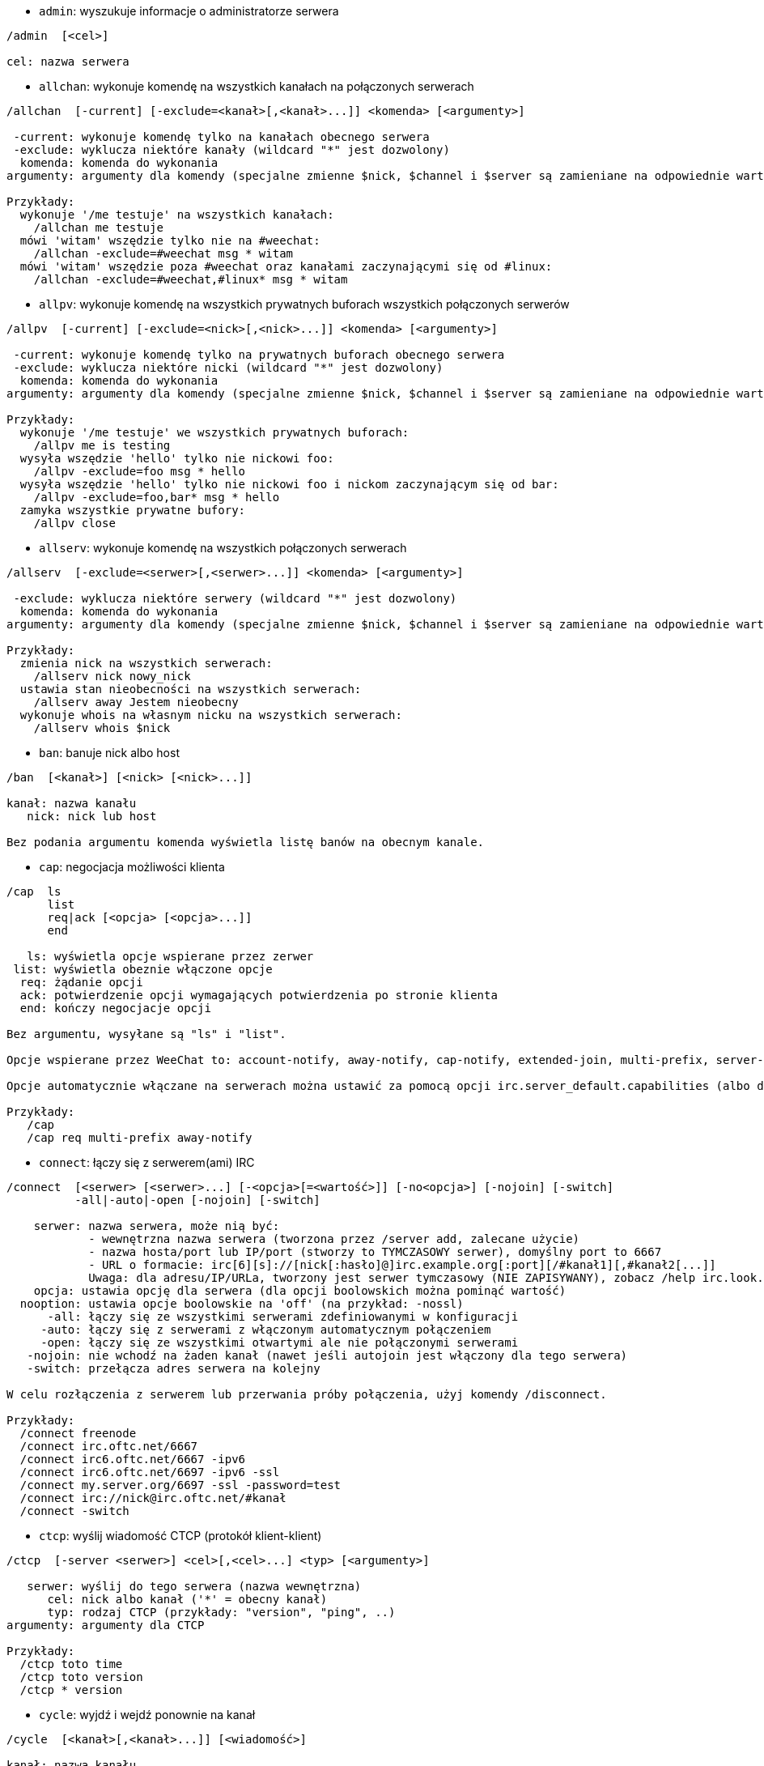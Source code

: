 //
// This file is auto-generated by script docgen.py.
// DO NOT EDIT BY HAND!
//
[[command_irc_admin]]
* `+admin+`: wyszukuje informacje o administratorze serwera

----
/admin  [<cel>]

cel: nazwa serwera
----

[[command_irc_allchan]]
* `+allchan+`: wykonuje komendę na wszystkich kanałach na połączonych serwerach

----
/allchan  [-current] [-exclude=<kanał>[,<kanał>...]] <komenda> [<argumenty>]

 -current: wykonuje komendę tylko na kanałach obecnego serwera
 -exclude: wyklucza niektóre kanały (wildcard "*" jest dozwolony)
  komenda: komenda do wykonania
argumenty: argumenty dla komendy (specjalne zmienne $nick, $channel i $server są zamieniane na odpowiednie wartości)

Przykłady:
  wykonuje '/me testuje' na wszystkich kanałach:
    /allchan me testuje
  mówi 'witam' wszędzie tylko nie na #weechat:
    /allchan -exclude=#weechat msg * witam
  mówi 'witam' wszędzie poza #weechat oraz kanałami zaczynającymi się od #linux:
    /allchan -exclude=#weechat,#linux* msg * witam
----

[[command_irc_allpv]]
* `+allpv+`: wykonuje komendę na wszystkich prywatnych buforach wszystkich połączonych serwerów

----
/allpv  [-current] [-exclude=<nick>[,<nick>...]] <komenda> [<argumenty>]

 -current: wykonuje komendę tylko na prywatnych buforach obecnego serwera
 -exclude: wyklucza niektóre nicki (wildcard "*" jest dozwolony)
  komenda: komenda do wykonania
argumenty: argumenty dla komendy (specjalne zmienne $nick, $channel i $server są zamieniane na odpowiednie wartości)

Przykłady:
  wykonuje '/me testuje' we wszystkich prywatnych buforach:
    /allpv me is testing
  wysyła wszędzie 'hello' tylko nie nickowi foo:
    /allpv -exclude=foo msg * hello
  wysyła wszędzie 'hello' tylko nie nickowi foo i nickom zaczynającym się od bar:
    /allpv -exclude=foo,bar* msg * hello
  zamyka wszystkie prywatne bufory:
    /allpv close
----

[[command_irc_allserv]]
* `+allserv+`: wykonuje komendę na wszystkich połączonych serwerach

----
/allserv  [-exclude=<serwer>[,<serwer>...]] <komenda> [<argumenty>]

 -exclude: wyklucza niektóre serwery (wildcard "*" jest dozwolony)
  komenda: komenda do wykonania
argumenty: argumenty dla komendy (specjalne zmienne $nick, $channel i $server są zamieniane na odpowiednie wartości)

Przykłady:
  zmienia nick na wszystkich serwerach:
    /allserv nick nowy_nick
  ustawia stan nieobecności na wszystkich serwerach:
    /allserv away Jestem nieobecny
  wykonuje whois na własnym nicku na wszystkich serwerach:
    /allserv whois $nick
----

[[command_irc_ban]]
* `+ban+`: banuje nick albo host

----
/ban  [<kanał>] [<nick> [<nick>...]]

kanał: nazwa kanału
   nick: nick lub host

Bez podania argumentu komenda wyświetla listę banów na obecnym kanale.
----

[[command_irc_cap]]
* `+cap+`: negocjacja możliwości klienta

----
/cap  ls
      list
      req|ack [<opcja> [<opcja>...]]
      end

   ls: wyświetla opcje wspierane przez zerwer
 list: wyświetla obeznie włączone opcje
  req: żądanie opcji
  ack: potwierdzenie opcji wymagających potwierdzenia po stronie klienta
  end: kończy negocjacje opcji

Bez argumentu, wysyłane są "ls" i "list".

Opcje wspierane przez WeeChat to: account-notify, away-notify, cap-notify, extended-join, multi-prefix, server-time, userhost-in-names.

Opcje automatycznie włączane na serwerach można ustawić za pomocą opcji irc.server_default.capabilities (albo dla konkretnego serwera, opcja irc.server.xxx.capabilities).

Przykłady:
   /cap
   /cap req multi-prefix away-notify
----

[[command_irc_connect]]
* `+connect+`: łączy się z serwerem(ami) IRC

----
/connect  [<serwer> [<serwer>...] [-<opcja>[=<wartość>]] [-no<opcja>] [-nojoin] [-switch]
          -all|-auto|-open [-nojoin] [-switch]

    serwer: nazwa serwera, może nią być:
            - wewnętrzna nazwa serwera (tworzona przez /server add, zalecane użycie)
            - nazwa hosta/port lub IP/port (stworzy to TYMCZASOWY serwer), domyślny port to 6667
            - URL o formacie: irc[6][s]://[nick[:hasło]@]irc.example.org[:port][/#kanał1][,#kanał2[...]]
            Uwaga: dla adresu/IP/URLa, tworzony jest serwer tymczasowy (NIE ZAPISYWANY), zobacz /help irc.look.temporary_servers
    opcja: ustawia opcję dla serwera (dla opcji boolowskich można pominąć wartość)
  nooption: ustawia opcje boolowskie na 'off' (na przykład: -nossl)
      -all: łączy się ze wszystkimi serwerami zdefiniowanymi w konfiguracji
     -auto: łączy się z serwerami z włączonym automatycznym połączeniem
     -open: łączy się ze wszystkimi otwartymi ale nie połączonymi serwerami
   -nojoin: nie wchodź na żaden kanał (nawet jeśli autojoin jest włączony dla tego serwera)
   -switch: przełącza adres serwera na kolejny

W celu rozłączenia z serwerem lub przerwania próby połączenia, użyj komendy /disconnect.

Przykłady:
  /connect freenode
  /connect irc.oftc.net/6667
  /connect irc6.oftc.net/6667 -ipv6
  /connect irc6.oftc.net/6697 -ipv6 -ssl
  /connect my.server.org/6697 -ssl -password=test
  /connect irc://nick@irc.oftc.net/#kanał
  /connect -switch
----

[[command_irc_ctcp]]
* `+ctcp+`: wyślij wiadomość CTCP (protokół klient-klient)

----
/ctcp  [-server <serwer>] <cel>[,<cel>...] <typ> [<argumenty>]

   serwer: wyślij do tego serwera (nazwa wewnętrzna)
      cel: nick albo kanał ('*' = obecny kanał)
      typ: rodzaj CTCP (przykłady: "version", "ping", ..)
argumenty: argumenty dla CTCP

Przykłady:
  /ctcp toto time
  /ctcp toto version
  /ctcp * version
----

[[command_irc_cycle]]
* `+cycle+`: wyjdź i wejdź ponownie na kanał

----
/cycle  [<kanał>[,<kanał>...]] [<wiadomość>]

kanał: nazwa kanału
wiadomość: wiadomość pożegnalna (pokazywana innym użytkownikom)
----

[[command_irc_dcc]]
* `+dcc+`: rozpoczyna DCC (przesył pliku lub rozmowę)

----
/dcc  chat <nick>
      send <nick> <plik>

nick: nick
plik: nazwa pliku (na lokalnym hoście)

Przykłady:
  rozmowa z użytkownikiem "toto":
    /dcc chat toto
  wyśle plik "/home/foo/bar.txt" użytkownikowi "toto":
    /dcc send toto /home/foo/bar.txt
----

[[command_irc_dehalfop]]
* `+dehalfop+`: usuwa status halfopa kanału

----
/dehalfop  <nick> [<nick>...]

nick: nick lub maska (wildcard "*" jest dozwolony)
   *: zabiera status pół-operatora kanału wszystkim na kanale poza tobą
----

[[command_irc_deop]]
* `+deop+`: usuwa status operatora kanału

----
/deop  <nick> [<nick>...]
       * -yes

nick: nick lub maska (wildcard "*" jest dozwolony)
   *: zabiera status operatora kanału wszystkim na kanale poza tobą
----

[[command_irc_devoice]]
* `+devoice+`: usuwa flagę voice

----
/devoice  <nick> [<nick>...]
          * -yes

nick: nick lub maska (wildcard "*" jest dozwolony)
   *: odbiera głos wszystkim na kanale
----

[[command_irc_die]]
* `+die+`: wyłącza serwer

----
/die  [<cel>]

cel: nazwa serwera
----

[[command_irc_disconnect]]
* `+disconnect+`: rozłącza się z jednym lub wszystkimi serwerami IRC

----
/disconnect  [<serwer>|-all|-pending [<powód>]]

  serwer: wewnętrzna nazwa serwera
    -all: rozłącza się ze wszystkimi serwerami
-pending: anuluje automatyczne łączenie dla serwerów ponownie łączących się
  powód: powód dla "quit"
----

[[command_irc_halfop]]
* `+halfop+`: nadaje status halfopa nickowi(m)

----
/halfop  <nick> [<nick>...]
         * -yes

nick: nick lub maska (wildcard "*" jest dozwolony)
   *: nadaje status pół-operatora kanału wszystkim na kanale
----

[[command_irc_ignore]]
* `+ignore+`: ignoruje nicki/hosty z serwera lub kanałów

----
/ignore  list
         add [re:]<nick> [<serwer> [<kanał>]]
         del <numer>|-all

     list: wyświetla wszystkie ignorowane osoby
      add: dodaje nową osobę do ignorowania
     nick: nick lub host (jeśli dodamy "re:" można użyć rozszerzonego wyrażenia regularnego POSIX lub maska używając "*", aby zastąpić jeden lub więcej znaków)
      del: usuwa wpis o ignorowanej osobie
   numer: numer wpisu do usunięcia (znajduję się na liście)
     -all: usuwa wszystkie wpisy z listy ignorowanych
   serwer: wewnętrzna nazwa serwera, na którym dana osoba ma być ignorowana
  kanał: nazwa kanału, na którym dana osoba ma być ignorowana

Uwaga: wyrażenie regularne może zaczynać się od "(?-i)" jeśli wielkość znaków ma mieć znaczenie.

Przykłady:
  ignoruje wszędzie nick "toto":
    /ignore add toto
  ignoruje host "toto@domain.com" na serwerze freenode:
    /ignore add toto@domain.com freenode
  ignoruje host "toto*@*.domain.com" na freenode/#weechat:
    /ignore add toto*@*.domain.com freenode #weechat
----

[[command_irc_info]]
* `+info+`: pobiera informacje opisujące serwer

----
/info  [<cel>]

cel: nazwa serwera
----

[[command_irc_invite]]
* `+invite+`: zaprasza użytkownika na kanał

----
/invite  <nick> [<nick>...] [<kanał>]

   nick: nick
kanał: nazwa kanału
----

[[command_irc_ison]]
* `+ison+`: sprawdza czy użytkownik jest obecnie na IRC

----
/ison  <nick> [<nick>...]

nick: nazwa użytkownika
----

[[command_irc_join]]
* `+join+`: wchodzi na kanał

----
/join  [-noswitch] [-server <serwer>] [<kanał1>[,<kanał2>...]] [<hasło1>[,<hasło2>...]]

-noswitch: nie przełączaj się na nowy bufor
   serwer: wyślij to do tego serwera (wewnętrzna nazwa)
  kanał: nazwa kanału
      hasło: hasło do wejścia na kanał (kanały z hasłami muszą być na początku listy)

Przykłady:
  /join #weechat
  /join #tajnykanał,#weechat klucz
  /join -server freenode #weechat
  /join -noswitch #weechat
----

[[command_irc_kick]]
* `+kick+`: wyrzuca użytkownika z kanału

----
/kick  [<kanał>] <nick> [<powód>]

kanał: nazwa kanału
   nick: nick
 powód: powód(specjalne zmienne jak $nick, $channel i $server są podmieniane na odpowiednie wartości)
----

[[command_irc_kickban]]
* `+kickban+`: wyrzuca użytkownika z kanału i banuje hosta

----
/kickban  [<kanał>] <nick> [<powód>]

kanał: nazwa kanału
   nick: nick
 powód: powód (specjalne zmienne jak $nick, $channel i $server są podmieniane na odpowiednie wartości)

Możliwe jest kopanie/banowanie za pomocą maski, nick zostanie wyciągnięty z maski i zastąpiony "*".

Przykład:
  zbanuje "*!*@host.com", następnie wykopie "toto":
    /kickban toto!*@host.com
----

[[command_irc_kill]]
* `+kill+`: zamyka połączenie klient-serwer

----
/kill  <nick> [<powód>]

  nick: nick
powód: powód
----

[[command_irc_links]]
* `+links+`: wyświetla wszystkie nazwy serwerów, które są połączone z tym samym serwerem co my

----
/links  [[<serwer>] <maska_serwera>]

     serwer: ten serwer powinien odpowiedzieć na zapytanie
maska: lista serwerów musi pasować do maski
----

[[command_irc_list]]
* `+list+`: wyświetla kanały i ich tematy

----
/list  [<kanał>[,<kanał>...]] [<serwer>] [-re <regex>]

kanał: kanał do listowania
 serwer: nazwa serwera
  regexp: rozszerzone wyrażenie regularne POSIX użyte do filtrowania wyników (wielkość znaków nie ma znaczenia, jeśli poprzedzone "(?-i)" to wielkość znaków ma znaczenie)

Przykłady:
  wyświetla wszystkie kanały na serwerze (może być bardzo wolny w dużych sieciach):
    /list
  wyświetla kanał #weechat:
    /list #weechat
  wyświetla wszystkie kanały zaczynające się od "#weechat" (może być bardzo wolny w dużych sieciach):
    /list -re #weechat.*
----

[[command_irc_lusers]]
* `+lusers+`: pobiera statystyki o wielkości sieci IRC

----
/lusers  [<maska> [<cel>]]

  maska: tylko serwery pasujące do maski
cel: serwer, do którego ma być przesłane żądanie
----

[[command_irc_map]]
* `+map+`: pokazuje graficzną mapę sieci IRC

----
----

[[command_irc_me]]
* `+me+`: wysyła akcję CTCP na aktualny kanał

----
/me  <wiadomość>

wiadomość: wiadomość do wysłania
----

[[command_irc_mode]]
* `+mode+`: zmień ustawienia kanału lub użytkownika

----
/mode  [<kanał>] +|-]o|p|s|i|t|n|m|l|b|e|v|k [<argumenty>]
       <nick> [+|-]i|s|w|o

atrybuty kanału:
  kanał: nazwa kanału do modyfikacji (domyślnie aktualny kanał)
  o: daje/zabiera przywileje operatora kanału
  p: flaga prywatności kanału
  s: flaga kanału sekretnego
  i: kanał tylko dla zaproszonych
  t: temat ustawiany tylko przez operatorów
  n: żadnych wiadomości z poza kanału
  m: kanał moderowany
  l: ustawia limit ilości osób na kanale
  b: ustawia maskę bana
  e: ustawia maski wyjątków
  v: daje/zabiera możliwość rozmowy na kanale moderowanym
  k: ustawia klucz kanału (hasło)
atrybuty użytkownika:
  nick: nazwa użytkownika do modyfikacji
  i: użytkownik niewidoczny
  s: użytkownik może otrzymywać informację od serwera
  w: użytkownik otrzymuje wallopy
  o: flaga operatora

Lista atrybutów nie jest ogólna, należy zawsze przeczytać dokumentację na temat danego serwera aby poznać dostępne atrybuty.

Przykład:
  chroni temat kanału #weechat:
    /mode #weechat +t
  staje się niewidoczny na serwerze:
    /mode nick +i
----

[[command_irc_motd]]
* `+motd+`: pobierz "Wiadomość Dnia" (motd)

----
/motd  [<cel>]

cel: nazwa serwera
----

[[command_irc_msg]]
* `+msg+`: wysyła wiadomość do użytkownika albo kanału

----
/msg  [-server <serwer>] <cel>[,<cel>...] <tekst>

serwer: wyślij do tego serwera (nazwa wewnętrzna)
cel: nick lub kanał (może być maska, '*' = aktualny kanał)
  tekst: wiadomość do wysłania
----

[[command_irc_names]]
* `+names+`: wyświetla nazwy użytkowników na kanałach

----
/names  [<kanał>[,<kanał>...]]

kanał: nazwa kanału
----

[[command_irc_nick]]
* `+nick+`: zmienia obecną nazwę użytkownika

----
/nick  [-all] <nick>

-all: ustaw nową nazwę użytkownika na wszystkich serwerach
nick: nowy nick
----

[[command_irc_notice]]
* `+notice+`: wysyła powiadomienie do użytkownika

----
/notice  [-server <serwer>] <cel> <tekst>

serwer: wyślij do tego serwera (nazwa wewnętrzna)
cel: nick lub kanał
  tekst: wiadomość do wysłania
----

[[command_irc_notify]]
* `+notify+`: dodaje powiadomienie o obecności lub statusie nieobecności nicków na serwerze

----
/notify  add <nick> [<serwer> [-away]]
         del <nick>|-all [<serwer>]

   add: dodaje powiadomienie
  nick: nazwa użytkownika
serwer: wewnętrzna nazwa serwera (domyślnie obecny serwer)
 -away: powiadom o zmianie powodu nieobecności (poprzez wykonanie whois na nicku)
   del: usuwa powiadomienie
  -all: usuwa wszystkie powiadomienia

Bez argumentu, komenda wyświetla powiadomienia dla obecnego serwera (lub wszystkich serwerów, jeśli komendy użyto w głównym buforze).

Przykłady:
  powiadom, kiedy "toto" wejdzie/wyjdzie z obecnego serwera:
    /notify add toto
  powiadom, kiedy "toto" wejdzie/wyjdzie z serwera freenode:
    /notify add toto freenode
  powiadom, kiedy "toto" jest niedostępny lub powróci na serwerze freenode:
    /notify add toto freenode -away
----

[[command_irc_op]]
* `+op+`: nadaje uprawienia operatora kanału

----
/op  <nick> [<nick>...]
     * -yes

nick: nick lub maska (wildcard "*" jest dozwolony)
   *: nadaje status operatora kanału wszystkim na kanale
----

[[command_irc_oper]]
* `+oper+`: uzyskaj uprawnienia operatora

----
/oper  <użytkownik> <hasło>

    użytkownik: użytkownik
hasło: hasło
----

[[command_irc_part]]
* `+part+`: opuszcza kanał

----
/part  [<kanał>[,<kanał>...]] [<wiadomość>]

kanał: nazwa kanału do opuszczenia
wiadomość: wiadomość pożegnalna (pokazywana innym użytkownikom)
----

[[command_irc_ping]]
* `+ping+`: wyślij ping do serwera

----
/ping  <serwer1> [<serwer2>]

serwer1: serwer
serwer2: przekieruj ping do tego serwera
----

[[command_irc_pong]]
* `+pong+`: odpowiedz na ping

----
/pong  <demon> [<demon2>]

 demon: demon, który odpowiedział na ping
demon2: prześlij do tego demona
----

[[command_irc_query]]
* `+query+`: wysyła prywatną wiadomość do użytkownika

----
/query  [-noswitch] [-server <serwer>] <nick>[,<nick>...] [<tekst>]

-noswitch: nie przełączaj do nowego bufora
   serwer: wyślij do tego serwera (nazwa wewnętrzna)
     nick: nick
     tekst: wiadomość do wysłania
----

[[command_irc_quiet]]
* `+quiet+`: ucisza nicki albo hosty

----
/quiet  [<kanał>] [<nick> [<nick>...]]

kanał: nazwa kanału
   nick: nazwa użytkownika lub host

Bez podania argumentu komenda wyświetla listę uciszeń dla obecnego kanału.
----

[[command_irc_quote]]
* `+quote+`: wyślij nieprzetworzone dane do serwera bez prasowania

----
/quote  [-server <serwer>] <dane>

serwer: wyślij do tego serwera (nazwa wewnętrzna)
  dane: nieprzetworzone dane do wysłania
----

[[command_irc_reconnect]]
* `+reconnect+`: ponownie połącz się z serwerem(ami)

----
/reconnect  <serwer> [<serwer>...] [-nojoin] [-switch]
            -all [-nojoin] [-switch]

 serwer: nazwa serwera do ponownego połączenia (wewnętrzna nazwa)
   -all: ponownie łączy się ze wszystkimi serwerami
-nojoin: nie wchodź na żadne kanały (nawet jeśli są zdefiniowane kanały do automatycznego wejścia dla serwera)
-switch: przełącza na kolejny adres serwera
----

[[command_irc_rehash]]
* `+rehash+`: mówi serwerowi, żeby przeładował pliki konfiguracyjne

----
/rehash  [<opcja>]

opcje: dodatkowe opcje, dla niektórych serwerów
----

[[command_irc_remove]]
* `+remove+`: zmusza użytkownika do opuszczenia kanału

----
/remove  [<kanał>] <nick> [<powód>]

kanał: nazwa kanału
   nick: nick
 powód: powód(specjalne zmienne jak $nick, $channel i $server są podmieniane na odpowiednie wartości)
----

[[command_irc_restart]]
* `+restart+`: mówi serwerowi, aby się ponownie uruchomił

----
/restart  [<cel>]

cel: nazwa serwera
----

[[command_irc_sajoin]]
* `+sajoin+`: zmusza użytkownika do wejścia na kanał(y)

----
/sajoin  <nick> <kanał>[,<kanał>...]

   nick: nick
kanał: nazwa kanału
----

[[command_irc_samode]]
* `+samode+`: zmienia atrybuty kanału, bez posiadania statusu operatora

----
/samode  [<kanał>] <atrybuty>

kanał: nazwa kanału
   atrybuty: atrybuty kanału
----

[[command_irc_sanick]]
* `+sanick+`: zmusza użytkownika do użycia innego nicku

----
/sanick  <nick> <nowy_nick>

    nick: nick
nowy_nick: nowy nick
----

[[command_irc_sapart]]
* `+sapart+`: zmusza użytkownika do opuszczenia kanału(ów)

----
/sapart  <nick> <kanał>[,<kanał>...]

   nick: nick
kanał: nazwa kanału
----

[[command_irc_saquit]]
* `+saquit+`: zmusza użytkownika do opuszczenia serwera z powodem

----
/saquit  <nick> <powód>

  nick: nick
powód: powód
----

[[command_irc_server]]
* `+server+`: wyświetla, dodaje lub usuwa serwery IRC

----
/server  list|listfull [<serwer>]
         add <serwera> <host>[/<port>] [-temp] [-<opcja>[=<wartość>]] [-no<opcja>]|| copy|rename <serwer> <nowa_nazwa>
         reorder <serwer> [<serwer>...]
         del|keep <serwer>]
         deloutq|jump|raw

    list: wyświetla listę serwerów (bez argumentu wyświetlana jest ta lista)
listfull: wyświetla listę serwerów ze szczegółowymi informacjami dla każdego serwera
     add: tworzy nowy serwer
  serwer: nazwa serwera, do użytku wewnętrznego i  wyświetlania
host: nazwa albo adres IP serwera, z opcjonalnym numerem portu (domyślnie: 6667), wiele adresów należy rozdzielić przecinkiem
    temp: tworzy serwer tymczasowy (nie zapisany)
  opcja: ustawia opcję dla serwera (dla opcji boolowskich wartość może zostać pominięta)
noopcja: ustawia opcje boolowskie na 'off' (na przykład: -nossl)
    copy: duplikuje serwer
  rename: zmienia nazwę serwera
 reorder: zmienia kolejność na liście serwerów
    keep: zachowuje serwer w pliku konfiguracyjnym (tylko dla serwerów tymczasowych)
     del: usuwa serwer
 deloutq: usuń wiadomości z kolejki dla wszystkich serwerów (wszystkie wiadomości jakie WeeChat obecnie wysyła)
    jump: przechodzi do bufora serwera
     raw: otwiera bufor z nieprzetworzonymi danymi IRC

Przykłady:
  /server listfull
  /server add freenode chat.freenode.net
  /server add freenode chat.freenode.net/6697 -ssl -autoconnect
  /server add chatspike irc.chatspike.net/6667,irc.duckspike.net/6667
  /server copy freenode freenode-test
  /server rename freenode-test freenode2
  /server reorder freenode2 freenode
  /server del freenode
  /server deloutq
----

[[command_irc_service]]
* `+service+`: rejestruje nową usługę

----
/service  <nick> <zarezerwowany> <distribution> <typ> <zarezerwowany> <info>

distribution: widoczność serwisu
        typ: zarezerwowany do dalszego użycia
----

[[command_irc_servlist]]
* `+servlist+`: wyświetla serwisy obecnie połączone z siecią

----
/servlist  [<maska> [<typ>]]

maska: wyświetl tylko serwisy pasujące do maski
typ: wyświetl tylko serwisy tego typu
----

[[command_irc_squery]]
* `+squery+`: dostarcza wiadomość do usługi

----
/squery  <usługa> <tekst>

usługa: nazwa usługi
   tekst: tekst do wysłania
----

[[command_irc_squit]]
* `+squit+`: rozłącza od podłączonych serwerów

----
/squit  <serwer> <komentarz>

 serwer: nazwa serwera
komentarz: komentarz
----

[[command_irc_stats]]
* `+stats+`: zapytanie o statystyki serwera

----
/stats  [<zapytanie> [<serwer>]]

 zapytanie: c/h/i/k/l/m/o/y/u (zobacz RFC1459)
serwer: nazwa serwera
----

[[command_irc_summon]]
* `+summon+`: wyślij do użytkowników serwera wiadomość proszącą ich o wejście na IRC

----
/summon  <użytkownik> [<cel> [<kanał>]]

   użytkownik: nazwa użytkownika
 cel: nazwa serwera
kanał: nazwa kanału
----

[[command_irc_time]]
* `+time+`: uzyskaj lokalny czas serwera

----
/time  [<cel>]

cel: pobierz czas podanego serwera
----

[[command_irc_topic]]
* `+topic+`: pobiera/ustawia temat kanału

----
/topic  [<kanał>] [<temat>|-delete]

kanał: nazwa kanału
  temat: nowy temat kanału
-delete: kasuje temat kanału
----

[[command_irc_trace]]
* `+trace+`: znajduje drogę do konkretnego serwera

----
/trace  [<cel>]

cel: nazwa serwera
----

[[command_irc_unban]]
* `+unban+`: odbanowuje nicki lub hosty

----
/unban  [<kanał>] <nick> [<nick> ...]

kanał: nazwa kanału
   nick: użytkownik lub host
----

[[command_irc_unquiet]]
* `+unquiet+`: nicki albo hosty przestają być uciszone

----
/unquiet  [<kanał>] <nick> [<nick> ...]

kanał: nazwa kanału
   nick: użytkownik lub host
----

[[command_irc_userhost]]
* `+userhost+`: zwraca listę informacji o użytkownikach

----
/userhost  <nick> [<nick>...]

nick: nazwa użytkownika
----

[[command_irc_users]]
* `+users+`: wyświetla użytkowników zalogowanych do serwera

----
/users  [<cel>]

cel: nazwa serwera
----

[[command_irc_version]]
* `+version+`: podaje informację o wersji nicka lub serwera (obecnego lub określonego)

----
/version  [<serwer>|<nick>]

serwer: nazwa serwera
  nick: nazwa użytkownika
----

[[command_irc_voice]]
* `+voice+`: daje głos (voice) nickowi(-m)

----
/voice  <nick> [<nick>...]

nick: nick lub maska (wildcard "*" jest dozwolony)
   *: daje głos każdemu na kanale
----

[[command_irc_wallchops]]
* `+wallchops+`: wysyła powiadomienie do operatorów kanału

----
/wallchops  [<kanał>] <tekst>

kanał: nazwa kanału
   tekst:tekst do wysłania
----

[[command_irc_wallops]]
* `+wallops+`: wysyła wiadomość do wszystkich obecnie połączonych użytkowników, którzy ustawili sobie tryb 'w'

----
/wallops  <tekst>

tekst: wiadomość do wysłania
----

[[command_irc_who]]
* `+who+`: tworzy zapytanie, które zwraca listę informacji

----
/who  [<mask> [o]]

maska: tylko informacje pasujące do maski
   o: tylko operatorzy są zwracani zgodnie z podaną maską
----

[[command_irc_whois]]
* `+whois+`: zapytanie o informacje o użytkowniku(ach)

----
/whois  [<serwer>] [<nick>[,<nick>...]]

serwer: nazwa serwera
  nick: nick (może być maska)

Bez argumentu, komenda ta wykona whois na:
- twoim własnym nicki, jeśli bufor to serwer/kanał
- zdalnym nicku, jeśli bufor to rozmowa prywatna.

Jeśli opcja irc.network.whois_double_nick jest włączona, wysyłane są dwa nicki (jeśli został podany tylko jeden), aby uzyskać czas bezczynności w odpowiedzi.
----

[[command_irc_whowas]]
* `+whowas+`: pyta o informacje o użytkowniku, który już nie istnieje

----
/whowas  <nick>[,<nick>...] [<ilość> [<cel>]]

  nick: nick
 ilość: ilość zwracanych odpowiedzi (pełne wyszukiwanie dla numerów ujemnych)
cel: odpowiedź powinna pasować do maski
----
